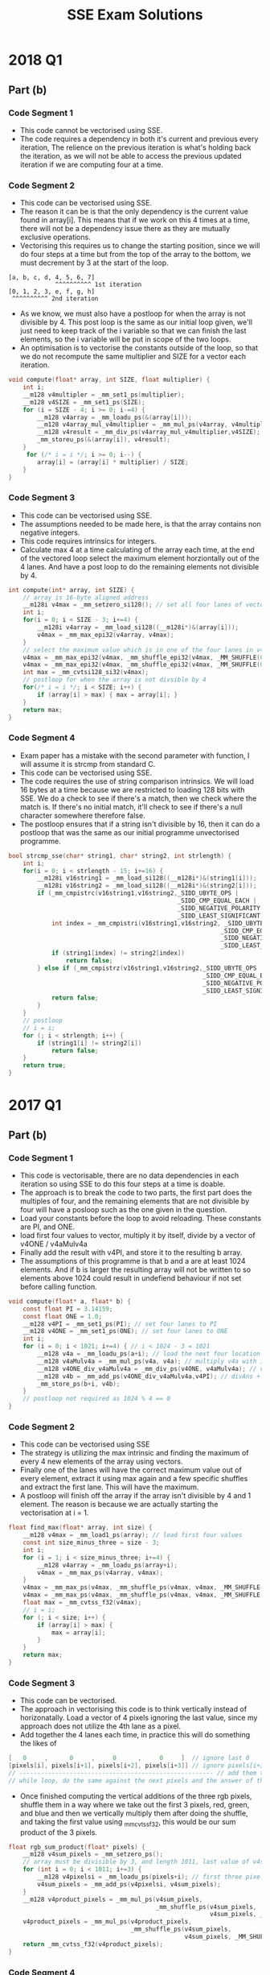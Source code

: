 #+TITLE: SSE Exam Solutions
#+AUTHOR: Alexander Sepelenco
#+OPTIONS: toc:nil date:nil author:nil
#+LATEX_HEADER: \usepackage[margin=0.85in]{geometry}
* 2018 Q1
** Part (b)
*** Code Segment 1
- This code cannot be vectorised using SSE.
- The code requires a dependency in both it's current and previous
  every iteration, The relience on the previous iteration is what's
  holding back the iteration, as we will not be able to access the previous
  updated iteration if we are computing four at a time.
*** Code Segment 2
- This code can be vectorised using SSE.
- The reason it can be is that the only dependency is the current value
  found in array[i]. This means that if we work on this 4 times at a time,
  there will not be a dependency issue there as they are mutually exclusive
  operations.
- Vectorising this requires us to change the starting position, since we will
  do four steps at a time but from the top of the array to the bottom, we must
  decrement by 3 at the start of the loop.
#+BEGIN_SRC
[a, b, c, d, 4, 5, 6, 7]
             ^^^^^^^^^^ 1st iteration
[0, 1, 2, 3, e, f, g, h]
 ^^^^^^^^^^ 2nd iteration
#+END_SRC
- As we know, we must also have a postloop for when the array is not divisible by 4.
  This post loop is the same as our initial loop given, we'll just need to keep track
  of the i variable so that we can finish the last elements, so the i variable will be
  put in scope of the two loops.
- An optimisation is to vectorise the constants outside of the loop, so that we do not
  recompute the same multiplier and SIZE for a vector each iteration.
#+BEGIN_SRC c
void compute(float* array, int SIZE, float multiplier) {
    int i;
    __m128 v4multipler = _mm_set1_ps(multiplier);
    __m128 v4SIZE = _mm_set1_ps(SIZE);
    for (i = SIZE - 4; i >= 0; i-=4) {
        __m128 v4array = _mm_loadu_ps(&(array[i]));
        __m128 v4array_mul_v4multiplier = _mm_mul_ps(v4array, v4multipler);
        __m128 v4result = _mm_div_ps(v4array_mul_v4multiplier,v4SIZE);
        _mm_storeu_ps(&(array[i]), v4result);
    }
     for (/* i = i */; i >= 0; i--) {
        array[i] = (array[i] * multiplier) / SIZE;
    }
}
#+END_SRC
*** Code Segment 3
- This code can be vectorised using SSE.
- The assumptions needed to be made here, is that
  the array contains non negative integers.
- This code requires intrinsics for integers.
- Calculate max 4 at a time calculating of the
  array each time, at the end of the vectored loop select
  the maximum element horziontally out of the 4 lanes.
  And have a post loop to do the remaining elements not
  divisible by 4.
#+BEGIN_SRC c
int compute(int* array, int SIZE) {
    // array is 16-byte aligned address
    __m128i v4max = _mm_setzero_si128(); // set all four lanes of vector to 0
    int i;
    for(i = 0; i < SIZE - 3; i+=4) {
        __m128i v4array = _mm_load_si128((__m128i*)&(array[i]));
        v4max = _mm_max_epi32(v4array, v4max);
    }
    // select the maximum value which is in one of the four lanes in v4max
    v4max = _mm_max_epi32(v4max, _mm_shuffle_epi32(v4max, _MM_SHUFFLE(0, 0, 3, 2)));
    v4max = _mm_max_epi32(v4max, _mm_shuffle_epi32(v4max, _MM_SHUFFLE(0, 0, 0, 1)));
    int max = _mm_cvtsi128_si32(v4max);
    // postloop for when the array is not divsible by 4
    for(/* i = i */; i < SIZE; i++) {
        if (array[i] > max) { max = array[i]; }
    }
    return max;
}
#+END_SRC
*** Code Segment 4
- Exam paper has a mistake with the second parameter with function,
  I will assume it is strcmp from standard C.
- This code can be vectorised using SSE.
- The code requires the use of string comparison intrinsics. We will
  load 16 bytes at a time because we are restricted to loading 128 bits
  with SSE. We do a check to see if there's a match, then we check where the
  match is. If there's no initial match, it'll check to see if there's a null
  character somewhere therefore false.
- The postloop ensures that if a string isn't divisible by 16, then it can do
  a postloop that was the same as our initial programme unvectorised programme.
#+BEGIN_SRC c
bool strcmp_sse(char* string1, char* string2, int strlength) {
    int i;
    for(i = 0; i < strlength - 15; i+=16) {
        __m128i v16string1 = _mm_load_si128((__m128i*)&(string1[i]));
        __m128i v16string2 = _mm_load_si128((__m128i*)&(string2[i]));
        if (_mm_cmpistrc(v16string1,v16string2,_SIDD_UBYTE_OPS |
                                               _SIDD_CMP_EQUAL_EACH |
                                               _SIDD_NEGATIVE_POLARITY |
                                               _SIDD_LEAST_SIGNIFICANT)) {
            int index = _mm_cmpistri(v16string1,v16string2, _SIDD_UBYTE_OPS |
                                                           _SIDD_CMP_EQUAL_EACH |
                                                           _SIDD_NEGATIVE_POLARITY |
                                                           _SIDD_LEAST_SIGNIFICANT);
            if (string1[index] != string2[index])
                return false;
        } else if (_mm_cmpistrz(v16string1,v16string2,_SIDD_UBYTE_OPS |
                                                      _SIDD_CMP_EQUAL_EACH |
                                                      _SIDD_NEGATIVE_POLARITY |
                                                      _SIDD_LEAST_SIGNIFICANT)) {
            return false;
        }
    }
    // postloop
    // i = i;
    for (; i < strlength; i++) {
        if (string1[i] != string2[i])
            return false;
    }
    return true;
}
#+END_SRC
* 2017 Q1
** Part (b)
*** Code Segment 1
- This code is vectorisable, there are no
  data dependencies in each iteration so using
  SSE to do this four steps at a time is doable.
- The approach is to break the code to two parts,
  the first part does the multiples of four, and
  the remaining elements that are not divisible by
  four will have a posloop such as the one given in
  the question.
- Load your constants before the loop to avoid reloading.
  These constants are PI, and ONE.
- load first four values to vector, multiply it by itself,
  divide by a vector of v4ONE / v4aMulv4a
- Finally add the result with v4PI, and store it to the resulting
  b array.
- The assumptions of this programme is that b and a are at least 1024
  elements. And if b is larger the resulting array will not be written
  to so elements above 1024 could result in undefiend behaviour if not
  set before calling function.
#+BEGIN_SRC c
void compute(float* a, float* b) {
    const float PI = 3.14159;
    const float ONE = 1.0;
    __m128 v4PI = _mm_set1_ps(PI); // set four lanes to PI
    __m128 v4ONE = _mm_set1_ps(ONE); // set four lanes to ONE
    int i;
    for (i = 0; i < 1021; i+=4) { // i < 1024 - 3 = 1021
        __m128 v4a = _mm_loadu_ps(a+i); // load the next four location in a
        __m128 v4aMulv4a = _mm_mul_ps(v4a, v4a); // multiply v4a with itself
        __m128 v4ONE_div_v4aMulv4a = _mm_div_ps(v4ONE, v4aMulv4a); // v4ONE / (v4a * v4a)
        __m128 v4b = _mm_add_ps(v4ONE_div_v4aMulv4a,v4PI); // divAns + PI
        _mm_store_ps(b+i, v4b);
    }
    // postloop not required as 1024 % 4 == 0
}
#+END_SRC
*** Code Segment 2
- This code can be vectorised using SSE
- The strategy is utilizing the max intrinsic
  and finding the maximum of every 4 new elements
  of the array using vectors.
- Finally one of the lanes will have the correct maximum
  value out of every element, extract it using max again
  and a few specific shuffles and extract the first lane.
  This will have the maximum.
- A postloop will finish off the array if the array isn't
  divisible by 4 and 1 element. The reason is because we are
  actually starting the vectorisation at i = 1.
#+BEGIN_SRC c
float find_max(float* array, int size) {
    __m128 v4max = _mm_load1_ps(array); // load first four values
    const int size_minus_three = size - 3;
    int i;
    for (i = 1; i < size_minus_three; i+=4) {
        __m128 v4array = _mm_loadu_ps(array+i);
        v4max = _mm_max_ps(v4array, v4max);
    }
    v4max = _mm_max_ps(v4max, _mm_shuffle_ps(v4max, v4max, _MM_SHUFFLE(0,0,3,2)));
    v4max = _mm_max_ps(v4max, _mm_shuffle_ps(v4max, v4max, _MM_SHUFFLE(0,0,0,1)));
    float max = _mm_cvtss_f32(v4max);
    // i = i;
    for (; i < size; i++) {
        if (array[i] > max) {
            max = array[i];
        }
    }
    return max;
}
#+END_SRC
*** Code Segment 3
- This code can be vectorised.
- The approach in vectorising this code is to think vertically instead
  of horizonatally. Load a vector of 4 pixels ignoring the last value,
  since my approach does not utilize the 4th lane as a pixel.
- Add together the 4 lanes each time, in practice this will do something the
  likes of
#+BEGIN_SRC c
[   0     ,      0     ,     0      ,     0     ]  // ignore last 0
[pixels[i], pixels[i+1], pixels[i+2], pixels[i+3]] // ignore pixels[i+3]
// ------------------------------------------------------ // add them together vertically
// while loop, do the same against the next pixels and the answer of the add computation.
#+END_SRC
- Once finished computing the vertical additions of the three rgb pixels,
  shuffle them in a way where we take out the first 3 pixels, red, green, and blue
  and then we vertically multiply them after doing the shuffle, and taking the first value
  using _mm_cvtss_f32, this would be our sum product of the 3 pixels.
#+BEGIN_SRC c
float rgb_sum_product(float* pixels) {
    __m128 v4sum_pixels = _mm_setzero_ps();
    // array must be divisible by 3, and length 1011, last value of v4sum_pixels is undefined
    for (int i = 0; i < 1011; i+=3) {
        __m128 v4pixelsi = _mm_loadu_ps(pixels+i); // first three pixels only matter
        v4sum_pixels = _mm_add_ps(v4pixelsi, v4sum_pixels);
    }
    __m128 v4product_pixels = _mm_mul_ps(v4sum_pixels,
                                         _mm_shuffle_ps(v4sum_pixels,
                                                        v4sum_pixels, _MM_SHUFFLE(0, 3, 2, 1)));
    v4product_pixels = _mm_mul_ps(v4product_pixels,
                                  _mm_shuffle_ps(v4sum_pixels,
                                                 v4sum_pixels, _MM_SHUFFLE(1, 0, 3, 2)));
    return _mm_cvtss_f32(v4product_pixels);
}
#+END_SRC
*** Code Segment 4
- This code can be vectorised.
- Your inner for loop will do the matrix sum 4 at a time,
  eventually you'll reach the end of the matrix row so you
  need to exit inner loop. After you exit it your v4sum vector
  should have the 4 sums of your loop computation, you horizonatlly
  add them together in order to retrieve the input and you repeat
  it for 4096 times to get all the answers to result[i].
- The difficulty in this problem was to break the problem in a way
  to vertically think about the problem instead of horizontally, the
  lack of data dependencies allowed for this SSE approach
#+BEGIN_SRC c
// An efficient way of summing up a vector
// More efficient than doing hadd twice and getting the
// first element
// equivalent to
/*
v4a = _mm_hadd_ps(v4a);
v4a = _mm_hadd_ps(v4a);
return _mm_cvtss_f32(v4a);
*/
static inline float hsum_ps_sse3(__m128 v4a) {
    __m128 shuf = _mm_movehdup_ps(v4a);
    __m128 sums = _mm_add_ps(v4a, shuf);
    shuf        = _mm_movehl_ps(shuf, sums);
    sums        = _mm_add_ss(sums, shuf);
    return _mm_cvtss_f32(sums);
}

void multiply(float ** restrict matrix, float * restrict vec, float * restrict result) {
    for (int i = 0; i < 4096; i++) {
        __m128 v4sum = _mm_setzero_ps();
        for (int j = 0; j < 4093; j+=4) { // i < 4096 - 3 since j+=4
            __m128 v4vecj = _mm_loadu_ps(&(vec[j]));
            __m128 v4matrixij = _mm_loadu_ps(&(matrix[i][j]));
            __m128 v4vecj_mul_v4matrixij = _mm_mul_ps(v4vecj, v4matrixij);
            v4sum = _mm_add_ps(v4sum, v4vecj_mul_v4matrixij);
        }
        result[i] = hsum_ps_sse3(v4sum); // efficient horiztonal sum vector
    }
}
#+END_SRC
* 2016 Q1
** Part (c)
*** Code Segment 1
- This can is vectorisable
- Since there aren't any dependencies
  when writing to a, as we're not reading
  it's previous contents, we can split our
  work to four at a time using SSE, we using
  loading, multiplication, addition, and storing
  the four results back into a.
  - You must remember that BIMDAS rule, and you must
    multiply before adding, and my code below does just that.
- A postloop is not required as 1024 is divisible by 4
#+BEGIN_SRC c
void add_scaled(float* a, float* b, float* c, float factor) {
    __m128 v4factor = _mm_set1_ps(factor);
    for (int i = 0; i < 1024; i+=4) { // postloop not needed since arrays % 4
        __m128 v4b = _mm_loadu_ps(b+i);
        __m128 v4c = _mm_loadu_ps(c+i);
        __m128 v4c_mul_v4factor = _mm_mul_ps(v4c, v4factor);
        __m128 result = _mm_add_ps(v4b, v4c_mul_v4factor);
        _mm_storeu_ps(a+i, result);
    }
}
#+END_SRC

*** Code Segment 2
- This code is vectorisable
- The idea behind the solution is calculating the sum vertically.
  if we calculate the sum by doing multiplication and adding it to
  itself, we can definitely just do this 4 at a time. The issue at the
  end is needing to sum up the 4 lanes at the end, which I do using
  an efficient hsum approach by utilizing SSE3. It can also be done
  using 2 hadd's on itself and _mm_cvtss_f32 call.
- A postloop is required since the size is not guarnateed to be divisible
  by 4.
#+BEGIN_SRC c
// efficient approach for calculating horizontal sum of vector in SSE3
static inline float hsum(__m128 v4) {
    __m128 shuf = _mm_movehdup_ps(v4);
    __m128 sums = _mm_add_ps(v4, shuf);
    shuf = _mm_movehl_ps(shuf,sums);
    sums = _mm_add_ss(sums, shuf);
    return _mm_cvtss_f32(sums);
}

float dot_product(float* restrict a, float* restrict b, int size) {
    const int size_minus_three = size - 3;
    __m128 v4sum = _mm_setzero_ps();
    int i;
    for (i = 0; i < size_minus_three; i+=4) {
        __m128 v4a = _mm_loadu_ps(a+i);
        __m128 v4b = _mm_loadu_ps(b+i);
        __m128 v4a_mul_v4b = _mm_mul_ps(v4a, v4b);
        v4sum = _mm_add_ps(v4sum, v4a_mul_v4b);
    }
    float sum = hsum(v4sum);
    // postloop
    // i = i;
    for (; i < size; i++) {
        sum = sum + a[i] * b[i];
    }
    return sum;
}
#+END_SRC

* 2015 Q1
** Part b
*** Code Segment 1
- This code is not vectorisable,
- Each iteration requires the previous iterations
  computation, if we were to use SSE vecotrization
  we would be doing computation 4 at a time and
  4 out of the 3 lanes will have an incorrect value.
*** Code Segment 2
- This code nearly identically is exactly to the question
  from 2016 Q1 part c code segment 2
- This code is vectorisable
- Same explanation as seen in 2016 Q1 part c code segment 2
  apart from the requirements of needing a postloop
#+BEGIN_SRC c
// efficient approach for calculating horizontal sum of vector in SSE3
static inline float hsum(__m128 v4) {
    __m128 shuf = _mm_movehdup_ps(v4);
    __m128 sums = _mm_add_ps(v4, shuf);
    shuf = _mm_movehl_ps(shuf,sums);
    sums = _mm_add_ss(sums, shuf);
    return _mm_cvtss_f32(sums);
}

float dot_product(float* restrict a, float* restrict b) {
    __m128 v4sum = _mm_setzero_ps();
    int i;
    for (i = 0; i < 4096; i+=4) { // 4096 % 4, no need for postloop
        __m128 v4a = _mm_loadu_ps(a+i);
        __m128 v4b = _mm_loadu_ps(b+i);
        __m128 v4a_mul_v4b = _mm_mul_ps(v4a, v4b);
        v4sum = _mm_add_ps(v4sum, v4a_mul_v4b);
    }
    return hsum(v4sum);
}
#+END_SRC

*** Code Segment 3
- This code and explanation is identical to
  2016 Q1 part c code segment 2017 Q1 part b code segment 3
